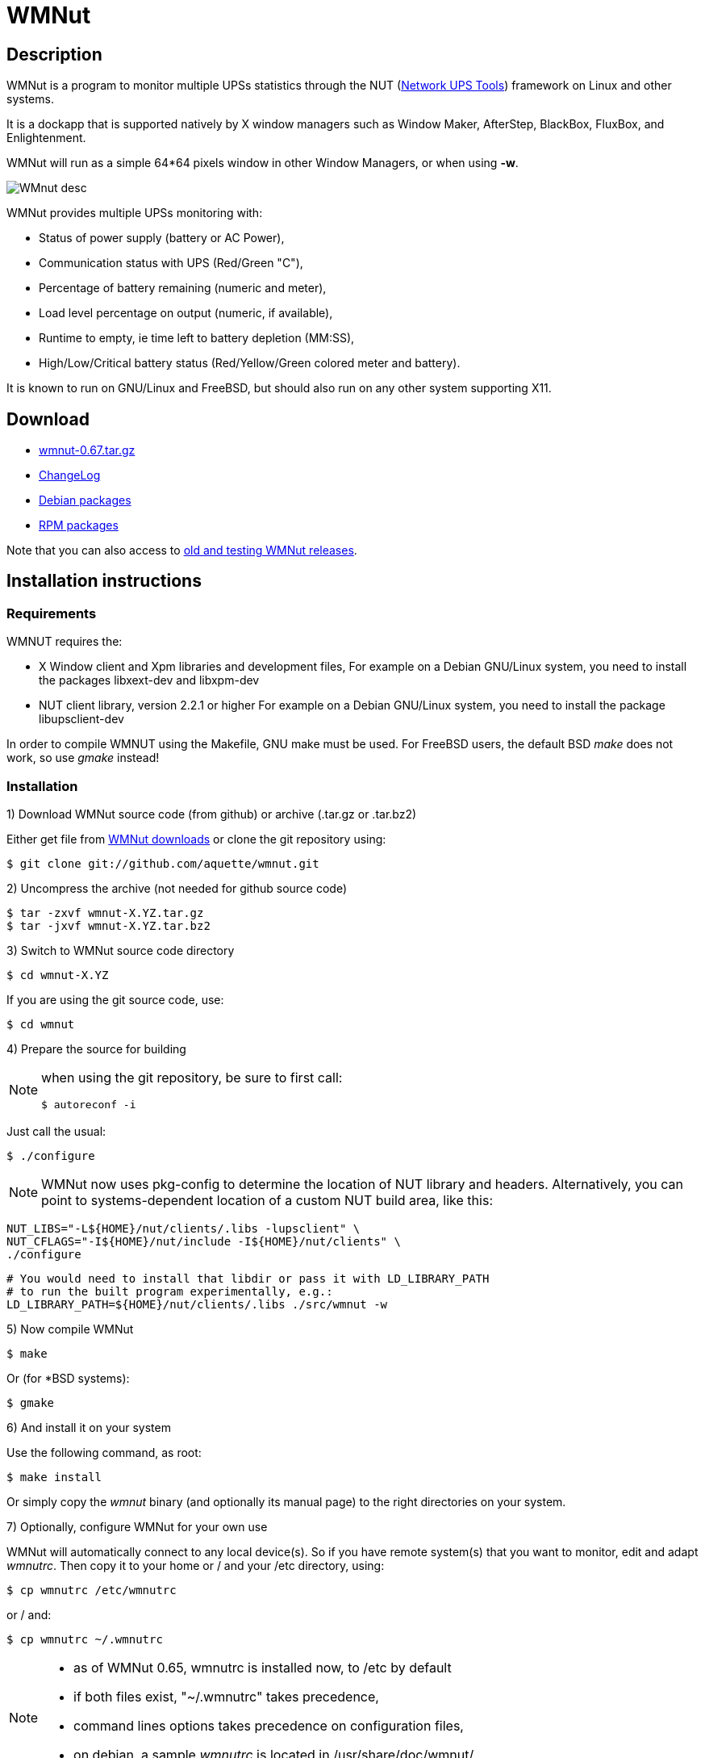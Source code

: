 WMNut
=====

Description
-----------

WMNut is a program to monitor multiple UPSs statistics through the NUT
(link:http://www.networkupstools.org[Network UPS Tools]) framework on Linux
and other systems.

It is a dockapp that is supported natively by X window managers such as
Window Maker, AfterStep, BlackBox, FluxBox, and Enlightenment.

WMNut will run as a simple 64*64 pixels window in other Window Managers, or
when using *-w*.

image:images/WMnut_desc.png[]

WMNut provides multiple UPSs monitoring with:

- Status of power supply (battery or AC Power),
- Communication status with UPS (Red/Green "C"),
- Percentage of battery remaining (numeric and meter),
- Load level percentage on output (numeric, if available),
- Runtime to empty, ie time left to battery depletion (MM:SS),
- High/Low/Critical battery status (Red/Yellow/Green colored meter and battery).

It is known to run on GNU/Linux and FreeBSD, but should also run on any other
system supporting X11.

Download
--------

- link:https://github.com/downloads/aquette/wmnut/wmnut-0.67.tar.gz[wmnut-0.67.tar.gz]
- link:https://github.com/aquette/wmnut/raw/master/ChangeLog[ChangeLog]

////////////////////////////////////////////////////////////////////////////////
- link:http://github.com/aquette/wmnut/raw/master/HINTS[HINTS]
- link:http://github.com/aquette/wmnut/raw/master/TODO[TODO]
////////////////////////////////////////////////////////////////////////////////

- link:http://packages.debian.org/wmnut[Debian packages]
- link:http://www.rpmfind.net/linux/rpm2html/search.php?query=wmnut[RPM packages]

Note that you can also access to
link:https://github.com/aquette/wmnut/downloads[old and testing WMNut releases].

Installation instructions
-------------------------

Requirements
~~~~~~~~~~~~

WMNUT requires the:

- X Window client and Xpm libraries and development files,
  For example on a Debian GNU/Linux system, you need to install the packages libxext-dev and libxpm-dev
- NUT client library, version 2.2.1 or higher
  For example on a Debian GNU/Linux system, you need to install the package libupsclient-dev

In order to compile WMNUT using the Makefile, GNU make must be used.
For FreeBSD users, the default BSD 'make' does not work, so use 'gmake' instead!

Installation
~~~~~~~~~~~~

1) Download WMNut source code (from github) or archive (.tar.gz or .tar.bz2)

Either get file from link:http://github.com/aquette/wmnut/downloads[WMNut downloads]
or clone the git repository using:

	$ git clone git://github.com/aquette/wmnut.git

2) Uncompress the archive (not needed for github source code)

	$ tar -zxvf wmnut-X.YZ.tar.gz
	$ tar -jxvf wmnut-X.YZ.tar.bz2

3) Switch to WMNut source code directory

	$ cd wmnut-X.YZ

If you are using the git source code, use:

	$ cd wmnut

4) Prepare the source for building

[NOTE]
================================================================================
when using the git repository, be sure to first call:

	$ autoreconf -i
================================================================================

Just call the usual:

	$ ./configure

NOTE: WMNut now uses pkg-config to determine the location of NUT library
and headers. Alternatively, you can point to systems-dependent location
of a custom NUT build area, like this:

	NUT_LIBS="-L${HOME}/nut/clients/.libs -lupsclient" \
	NUT_CFLAGS="-I${HOME}/nut/include -I${HOME}/nut/clients" \
	./configure
	
	# You would need to install that libdir or pass it with LD_LIBRARY_PATH
	# to run the built program experimentally, e.g.:
	LD_LIBRARY_PATH=${HOME}/nut/clients/.libs ./src/wmnut -w

5) Now compile WMNut

	$ make

Or (for *BSD systems):

	$ gmake

6) And install it on your system

Use the following command, as root:

	$ make install

Or simply copy the 'wmnut' binary (and optionally its manual page) to the
right directories on your system.

7) Optionally, configure WMNut for your own use

WMNut will automatically connect to any local device(s).
So if you have remote system(s) that you want to monitor, edit and adapt
'wmnutrc'. Then copy it to your home or / and your /etc directory, using:

	$ cp wmnutrc /etc/wmnutrc

or / and:

	$ cp wmnutrc ~/.wmnutrc

[NOTE]
================================================================================
- as of WMNut 0.65, wmnutrc is installed now, to /etc by default
- if both files exist, "~/.wmnutrc" takes precedence,
- command lines options takes precedence on configuration files,
- on debian, a sample 'wmnutrc' is located in /usr/share/doc/wmnut/.
================================================================================

8) Launch WMNut

	$ wmnut &

You can also use 'wmnut -h' for help, or 'man wmnut' to access the manual page.

If no parameter is given, wmnut will try to access the UPS at "localhost"
address. Otherwise try 'wmnut -U upsname@hostname' or edit your wmnutrc files.

Be sure to read the HINTS and TODO files too!


Copyright and license
---------------------

WMNut is Copyright (C) 2002 - 2016 link:http://arnaud.quette.free.fr/contact.html[Arnaud Quette]

wmnut is free software; you can redistribute it and/or modify
it under the terms of the GNU General Public License as published by
the Free Software Foundation; either version 2 of the License, or
(at your option) any later version.

This program is distributed in the hope that it will be useful,
but WITHOUT ANY WARRANTY; without even the implied warranty of
MERCHANTABILITY or FITNESS FOR A PARTICULAR PURPOSE.  See the
GNU General Public License for more details.

You should have received a copy of the GNU General Public License
along with this program; if not, write to the Free Software
Foundation, Inc., 59 Temple Place, Suite 330, Boston, MA  02111-1307  USA


Credits
-------

WMNut is based on wmapm originally written by Chris D. Faulhaber and
M.G. Henderson.

Huge thanks to:

- Russell Kroll for having initiated and driven the NUT project
(link:http://www.networkupstools.org[Network UPS Tools]), until 2004.
Note that I have however taken over NUT leadership since 2005...
- Bill Richter, Laszlo Hazy and David Butts for their support in beta test
and improvement of WMNut,
- Martijm Pieterse and Antoine Nulle for a great (and somewhat standardised)
interface which I used as a template (wmmon.app and wmgeneral),
- Luca Filipozzi for WMNut Debian package creation, which I now personaly hold,
available at link:http://packages.debian.org/wmnut[Debian website].


Help
----
I'm interested in having feedback about how WMNut runs on other platforms
(BSD, Solaris, ...) and searching for packagers on those platforms.

If you have nice suggestions, ideas, whatever, that aren't on TODO list, feel free to mail them to me.
Comments and remarks are also welcomed (link:mailto:aquette.dev@gmail.com[Arnaud Quette]).

FAQ
---

(How) Does WMNut support multiple UPS monitoring?
~~~~~~~~~~~~~~~~~~~~~~~~~~~~~~~~~~~~~~~~~~~~~~~~~

Yes, WMNut can monitor up to 9 UPSs since release 0.1. Take a look at HINTS
file and manual page for more details about using this feature.

Can I set the initial size of WMNut?
~~~~~~~~~~~~~~~~~~~~~~~~~~~~~~~~~~~~

No, WMNut is limited to 64*64.

I'm not running WindowMaker nor AfterStep. How can I run WMNut in windowed mode (ie not having transparent background !)?
~~~~~~~~~~~~~~~~~~~~~~~~~~~~~~~~~~~~~~~~~~~~~~~~~~~~~~~~~~~~~~~~~~~~~~~~~~~~~~~~~~~~~~~~~~~~~~~~~~~~~~~~~~~~~~~~~~~~~~~~~

Try running "wmnut -w". See below for a screenshot.

I can't compile WMNut ("undefined reference to `upslogx'", "upsfetch.h/o not found" or "upsclient.h/o not found") or WMNut doesn't work!
~~~~~~~~~~~~~~~~~~~~~~~~~~~~~~~~~~~~~~~~~~~~~~~~~~~~~~~~~~~~~~~~~~~~~~~~~~~~~~~~~~~~~~~~~~~~~~~~~~~~~~~~~~~~~~~~~~~~~~~~~~~~~~~~~~~~~~~~

There is always lots of improvements in both NUT and WMNut...
To solve your problem, you should upgrade to the most current release of NUT
and WMNut, and the problem should disappear.

Screenshots
-----------

Withdrawn mode
~~~~~~~~~~~~~~

image:images/wmnut-0_09w.jpg[]

Windowed mode (-w)
~~~~~~~~~~~~~~~~~~

image:images/wmnut-0_09win.jpg[]

Windowed mode (-w) under KDE (Plastik)
~~~~~~~~~~~~~~~~~~~~~~~~~~~~~~~~~~~~~~

image:images/wmnut-0_60kde.jpg[]
